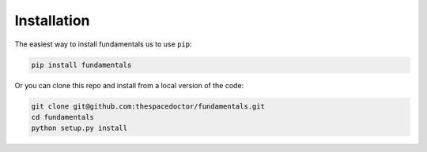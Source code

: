 Installation
============

The easiest way to install fundamentals us to use ``pip``:

.. code:: bash

    pip install fundamentals

Or you can clone this repo and install from a local version of the code:

.. code:: bash

    git clone git@github.com:thespacedoctor/fundamentals.git
    cd fundamentals
    python setup.py install

